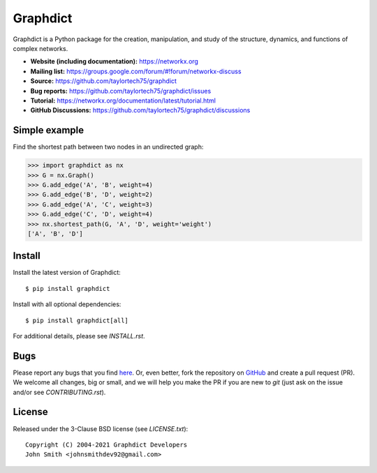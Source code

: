 Graphdict
=========

.. image:: https://codecov.io/gh/taylortech75/graphdict/branch/main/graph/badge.svg
   :target: https://app.codecov.io/gh/taylortech75/graphdict/branch/main

.. image:: https://img.shields.io/github/labels/taylortech75/graphdict/Good%20First%20Issue?color=green&label=Contribute%20&style=flat-square
   :target: https://github.com/taylortech75/graphdict/issues?q=is%3Aopen+is%3Aissue+label%3A%22Good+First+Issue%22

Graphdict is a Python package for the creation, manipulation,
and study of the structure, dynamics, and functions of complex networks.

- **Website (including documentation):** https://networkx.org
- **Mailing list:** https://groups.google.com/forum/#!forum/networkx-discuss
- **Source:** https://github.com/taylortech75/graphdict
- **Bug reports:** https://github.com/taylortech75/graphdict/issues
- **Tutorial:** https://networkx.org/documentation/latest/tutorial.html
- **GitHub Discussions:** https://github.com/taylortech75/graphdict/discussions

Simple example
--------------

Find the shortest path between two nodes in an undirected graph:

.. code:: python

   >>> import graphdict as nx
   >>> G = nx.Graph()
   >>> G.add_edge('A', 'B', weight=4)
   >>> G.add_edge('B', 'D', weight=2)
   >>> G.add_edge('A', 'C', weight=3)
   >>> G.add_edge('C', 'D', weight=4)
   >>> nx.shortest_path(G, 'A', 'D', weight='weight')
   ['A', 'B', 'D']

Install
-------

Install the latest version of Graphdict::

   $ pip install graphdict

Install with all optional dependencies::

   $ pip install graphdict[all]

For additional details, please see `INSTALL.rst`.

Bugs
----

Please report any bugs that you find `here <https://github.com/taylortech75/graphdict/issues>`_.
Or, even better, fork the repository on `GitHub <https://github.com/taylortech75/graphdict>`_
and create a pull request (PR). We welcome all changes, big or small, and we
will help you make the PR if you are new to `git` (just ask on the issue and/or
see `CONTRIBUTING.rst`).

License
-------

Released under the 3-Clause BSD license (see `LICENSE.txt`)::

   Copyright (C) 2004-2021 Graphdict Developers
   John Smith <johnsmithdev92@gmail.com>
